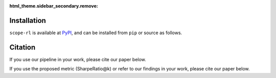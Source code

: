 :html_theme.sidebar_secondary.remove:

Installation
==========

``scope-rl`` is available at `PyPI <https://pypi.org/project/scope-rl/>`_, and can be installed from ``pip`` or source as follows.

.. card::

    .. tabs::

        .. code-tab:: bash From :class:`pip`

            pip install scope-rl

        .. code-tab:: bash From source

            git clone https://github.com/hakuhodo-technologies/scope-rl
            cd scope-rl
            python setup.py install


.. raw:: html

    <div class="white-space-20px"></div>

Citation
==========

If you use our pipeline in your work, please cite our paper below.

.. card::

    | Haruka Kiyohara, Ren Kishimoto, Kosuke Kawakami, Ken Kobayashi, Kazuhide Nakata, Yuta Saito.
    | **SCOPE-RL: A Python Library for Offline Reinforcement Learning and Off-Policy Evaluation**
    | (a preprint is coming soon..)

    .. code-block::

        @article{kiyohara2023scope,
            title={SCOPE-RL: A Python Library for Offline Reinforcement Learning and Off-Policy Evaluation},
            author={Kiyohara, Haruka and Kishimoto, Ren and Kawakami, Kosuke and Kobayashi, Ken and Nakata, Kazuhide and Saito, Yuta},
            journal={arXiv preprint arXiv:2311.18206},
            year={2023}
        }

If you use the proposed metric (SharpeRatio@k) or refer to our findings in your work, please cite our paper below.

.. card::

    | Haruka Kiyohara, Ren Kishimoto, Kosuke Kawakami, Ken Kobayashi, Kazuhide Nakata, Yuta Saito.
    | **Towards Assessing and Benchmarking Risk-Return Tradeoff of Off-Policy Evaluation**

    .. code-block::

        @article{kiyohara2023towards,
            title={Towards Assessing and Benchmarking Risk-Return Tradeoff of Off-Policy Evaluation},
            author={Kiyohara, Haruka and Kishimoto, Ren and Kawakami, Kosuke and Kobayashi, Ken and Nakata, Kazuhide and Saito, Yuta},
            journal={arXiv preprint arXiv:2311.18207},
            year={2023}
        }

.. raw:: html

    <div class="white-space-20px"></div>

.. grid::

    .. grid-item-card::
        :columns: 2
        :link: /index
        :link-type: doc
        :shadow: none
        :margin: 0
        :padding: 0

        <<< Prev
        **Welcome!**

    .. grid-item::
        :columns: 8
        :margin: 0
        :padding: 0

    .. grid-item-card::
        :columns: 2
        :link: quickstart
        :link-type: doc
        :shadow: none
        :margin: 0
        :padding: 0

        Next >>>
        **Quickstart**
